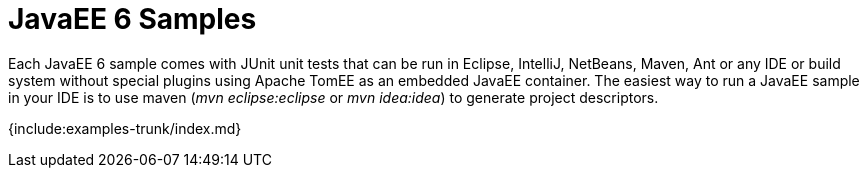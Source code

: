 = JavaEE 6 Samples

Each JavaEE 6 sample comes with JUnit unit tests that can be run in Eclipse, IntelliJ, NetBeans, Maven, Ant or any IDE or build system without special plugins using Apache TomEE as an embedded JavaEE container.
The easiest way to run a JavaEE sample in your IDE is to use maven (_mvn eclipse:eclipse_ or _mvn idea:idea_) to generate project descriptors.

{include:examples-trunk/index.md}
